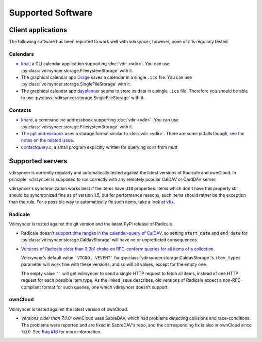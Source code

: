 ==================
Supported Software
==================

Client applications
===================

The following software has been reported to work well with vdirsyncer, however,
none of it is regularly tested.

Calendars
---------

- `khal <http://lostpackets.de/khal/>`_, a CLI calendar application supporting
  :doc:`vdir <vdir>`. You can use
  :py:class:`vdirsyncer.storage.FilesystemStorage` with it.

- The graphical calendar app `Orage <http://www.kolumbus.fi/~w408237/orage/>`_
  saves a calendar in a single ``.ics`` file. You can use
  :py:class:`vdirsyncer.storage.SingleFileStorage` with it.

- The graphical calendar app `dayplanner <http://www.day-planner.org/>`_ seems
  to store its data in a single ``.ics`` file. Therefore you should be able to
  use :py:class:`vdirsyncer.storage.SingleFileStorage` with it.

Contacts
--------

- `khard <http://github.com/scheibler/khard/>`_, a commandline addressbook
  supporting :doc:`vdir <vdir>`. You can use
  :py:class:`vdirsyncer.storage.FilesystemStorage` with it.

- `The ppl addressbook <http://ppladdressbook.org/>`_ uses a storage format
  similar to :doc:`vdir <vdir>`. There are some pitfalls though, `see the notes
  on the related issue <https://github.com/hnrysmth/ppl/issues/47>`_.

- `contactquery.c <https://github.com/t-8ch/snippets/blob/master/contactquery.c>`_,
  a small program explicitly written for querying vdirs from mutt.

Supported servers
=================

vdirsyncer is currently regularly and automatically tested against the latest
versions of Radicale and ownCloud. In principle, vdirsyncer is supposed to run
correctly with any remotely popular CalDAV or CardDAV server.

vdirsyncer's synchronization works best if the items have ``UID`` properties.
Items which don't have this property still should be synchronized fine as of
version 1.5, but for performance reasons, such items should rather be the
exception than the rule. For a possible way to automatically fix such items,
take a look at `vfix <https://github.com/geier/vfix>`_.

Radicale
--------

Vdirsyncer is tested against the git version and the latest PyPI release of
Radicale.

- Radicale doesn't `support time ranges in the calendar-query of CalDAV
  <https://github.com/Kozea/Radicale/issues/146>`_, so setting ``start_date``
  and ``end_date`` for :py:class:`vdirsyncer.storage.CaldavStorage` will have
  no or unpredicted consequences.

- `Versions of Radicale older than 0.9b1 choke on RFC-conform queries for all
  items of a collection <https://github.com/Kozea/Radicale/issues/143>`_.

  Vdirsyncer's default value ``'VTODO, VEVENT'`` for
  :py:class:`vdirsyncer.storage.CaldavStorage`'s ``item_types`` parameter will
  work fine with these versions, and so will all values, except for the empty
  one.

  The empty value ``''`` will get vdirsyncer to send a single HTTP request to
  fetch all items, instead of one HTTP request for each possible item type. As
  the linked issue describes, old versions of Radicale expect a
  non-RFC-compliant format for such queries, one which vdirsyncer doesn't
  support.

ownCloud
--------

Vdirsyncer is tested against the latest version of ownCloud.

- *Versions older than 7.0.0:* ownCloud uses SabreDAV, which had problems
  detecting collisions and race-conditions. The problems were reported and are
  fixed in SabreDAV's repo, and the corresponding fix is also in ownCloud since
  7.0.0. See `Bug #16 <https://github.com/untitaker/vdirsyncer/issues/16>`_ for
  more information.
